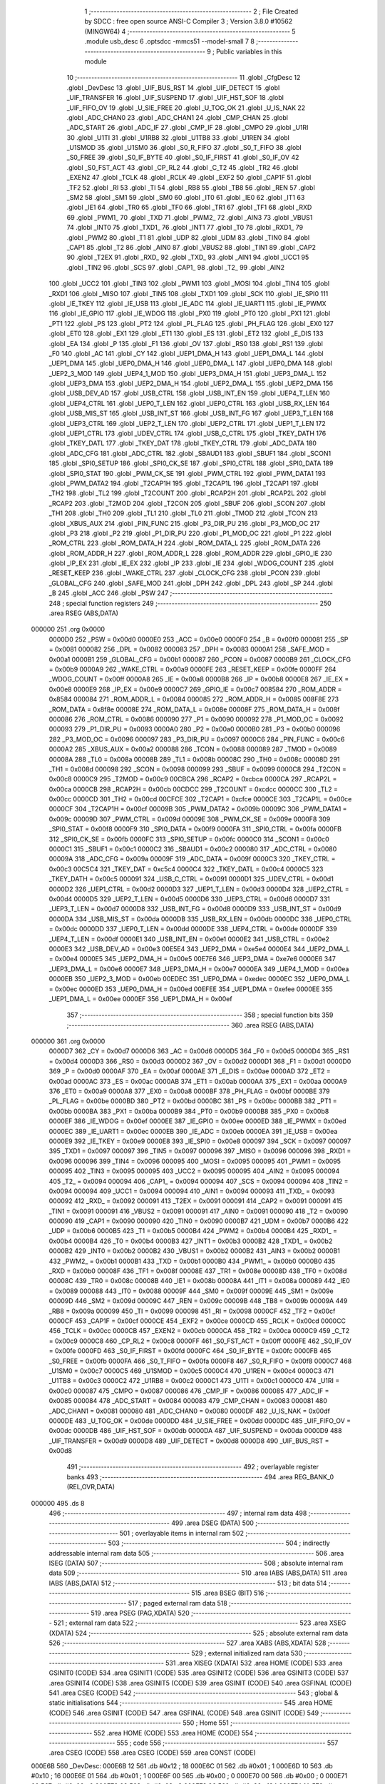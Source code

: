                                       1 ;--------------------------------------------------------
                                      2 ; File Created by SDCC : free open source ANSI-C Compiler
                                      3 ; Version 3.8.0 #10562 (MINGW64)
                                      4 ;--------------------------------------------------------
                                      5 	.module usb_desc
                                      6 	.optsdcc -mmcs51 --model-small
                                      7 	
                                      8 ;--------------------------------------------------------
                                      9 ; Public variables in this module
                                     10 ;--------------------------------------------------------
                                     11 	.globl _CfgDesc
                                     12 	.globl _DevDesc
                                     13 	.globl _UIF_BUS_RST
                                     14 	.globl _UIF_DETECT
                                     15 	.globl _UIF_TRANSFER
                                     16 	.globl _UIF_SUSPEND
                                     17 	.globl _UIF_HST_SOF
                                     18 	.globl _UIF_FIFO_OV
                                     19 	.globl _U_SIE_FREE
                                     20 	.globl _U_TOG_OK
                                     21 	.globl _U_IS_NAK
                                     22 	.globl _ADC_CHAN0
                                     23 	.globl _ADC_CHAN1
                                     24 	.globl _CMP_CHAN
                                     25 	.globl _ADC_START
                                     26 	.globl _ADC_IF
                                     27 	.globl _CMP_IF
                                     28 	.globl _CMPO
                                     29 	.globl _U1RI
                                     30 	.globl _U1TI
                                     31 	.globl _U1RB8
                                     32 	.globl _U1TB8
                                     33 	.globl _U1REN
                                     34 	.globl _U1SMOD
                                     35 	.globl _U1SM0
                                     36 	.globl _S0_R_FIFO
                                     37 	.globl _S0_T_FIFO
                                     38 	.globl _S0_FREE
                                     39 	.globl _S0_IF_BYTE
                                     40 	.globl _S0_IF_FIRST
                                     41 	.globl _S0_IF_OV
                                     42 	.globl _S0_FST_ACT
                                     43 	.globl _CP_RL2
                                     44 	.globl _C_T2
                                     45 	.globl _TR2
                                     46 	.globl _EXEN2
                                     47 	.globl _TCLK
                                     48 	.globl _RCLK
                                     49 	.globl _EXF2
                                     50 	.globl _CAP1F
                                     51 	.globl _TF2
                                     52 	.globl _RI
                                     53 	.globl _TI
                                     54 	.globl _RB8
                                     55 	.globl _TB8
                                     56 	.globl _REN
                                     57 	.globl _SM2
                                     58 	.globl _SM1
                                     59 	.globl _SM0
                                     60 	.globl _IT0
                                     61 	.globl _IE0
                                     62 	.globl _IT1
                                     63 	.globl _IE1
                                     64 	.globl _TR0
                                     65 	.globl _TF0
                                     66 	.globl _TR1
                                     67 	.globl _TF1
                                     68 	.globl _RXD
                                     69 	.globl _PWM1_
                                     70 	.globl _TXD
                                     71 	.globl _PWM2_
                                     72 	.globl _AIN3
                                     73 	.globl _VBUS1
                                     74 	.globl _INT0
                                     75 	.globl _TXD1_
                                     76 	.globl _INT1
                                     77 	.globl _T0
                                     78 	.globl _RXD1_
                                     79 	.globl _PWM2
                                     80 	.globl _T1
                                     81 	.globl _UDP
                                     82 	.globl _UDM
                                     83 	.globl _TIN0
                                     84 	.globl _CAP1
                                     85 	.globl _T2
                                     86 	.globl _AIN0
                                     87 	.globl _VBUS2
                                     88 	.globl _TIN1
                                     89 	.globl _CAP2
                                     90 	.globl _T2EX
                                     91 	.globl _RXD_
                                     92 	.globl _TXD_
                                     93 	.globl _AIN1
                                     94 	.globl _UCC1
                                     95 	.globl _TIN2
                                     96 	.globl _SCS
                                     97 	.globl _CAP1_
                                     98 	.globl _T2_
                                     99 	.globl _AIN2
                                    100 	.globl _UCC2
                                    101 	.globl _TIN3
                                    102 	.globl _PWM1
                                    103 	.globl _MOSI
                                    104 	.globl _TIN4
                                    105 	.globl _RXD1
                                    106 	.globl _MISO
                                    107 	.globl _TIN5
                                    108 	.globl _TXD1
                                    109 	.globl _SCK
                                    110 	.globl _IE_SPI0
                                    111 	.globl _IE_TKEY
                                    112 	.globl _IE_USB
                                    113 	.globl _IE_ADC
                                    114 	.globl _IE_UART1
                                    115 	.globl _IE_PWMX
                                    116 	.globl _IE_GPIO
                                    117 	.globl _IE_WDOG
                                    118 	.globl _PX0
                                    119 	.globl _PT0
                                    120 	.globl _PX1
                                    121 	.globl _PT1
                                    122 	.globl _PS
                                    123 	.globl _PT2
                                    124 	.globl _PL_FLAG
                                    125 	.globl _PH_FLAG
                                    126 	.globl _EX0
                                    127 	.globl _ET0
                                    128 	.globl _EX1
                                    129 	.globl _ET1
                                    130 	.globl _ES
                                    131 	.globl _ET2
                                    132 	.globl _E_DIS
                                    133 	.globl _EA
                                    134 	.globl _P
                                    135 	.globl _F1
                                    136 	.globl _OV
                                    137 	.globl _RS0
                                    138 	.globl _RS1
                                    139 	.globl _F0
                                    140 	.globl _AC
                                    141 	.globl _CY
                                    142 	.globl _UEP1_DMA_H
                                    143 	.globl _UEP1_DMA_L
                                    144 	.globl _UEP1_DMA
                                    145 	.globl _UEP0_DMA_H
                                    146 	.globl _UEP0_DMA_L
                                    147 	.globl _UEP0_DMA
                                    148 	.globl _UEP2_3_MOD
                                    149 	.globl _UEP4_1_MOD
                                    150 	.globl _UEP3_DMA_H
                                    151 	.globl _UEP3_DMA_L
                                    152 	.globl _UEP3_DMA
                                    153 	.globl _UEP2_DMA_H
                                    154 	.globl _UEP2_DMA_L
                                    155 	.globl _UEP2_DMA
                                    156 	.globl _USB_DEV_AD
                                    157 	.globl _USB_CTRL
                                    158 	.globl _USB_INT_EN
                                    159 	.globl _UEP4_T_LEN
                                    160 	.globl _UEP4_CTRL
                                    161 	.globl _UEP0_T_LEN
                                    162 	.globl _UEP0_CTRL
                                    163 	.globl _USB_RX_LEN
                                    164 	.globl _USB_MIS_ST
                                    165 	.globl _USB_INT_ST
                                    166 	.globl _USB_INT_FG
                                    167 	.globl _UEP3_T_LEN
                                    168 	.globl _UEP3_CTRL
                                    169 	.globl _UEP2_T_LEN
                                    170 	.globl _UEP2_CTRL
                                    171 	.globl _UEP1_T_LEN
                                    172 	.globl _UEP1_CTRL
                                    173 	.globl _UDEV_CTRL
                                    174 	.globl _USB_C_CTRL
                                    175 	.globl _TKEY_DATH
                                    176 	.globl _TKEY_DATL
                                    177 	.globl _TKEY_DAT
                                    178 	.globl _TKEY_CTRL
                                    179 	.globl _ADC_DATA
                                    180 	.globl _ADC_CFG
                                    181 	.globl _ADC_CTRL
                                    182 	.globl _SBAUD1
                                    183 	.globl _SBUF1
                                    184 	.globl _SCON1
                                    185 	.globl _SPI0_SETUP
                                    186 	.globl _SPI0_CK_SE
                                    187 	.globl _SPI0_CTRL
                                    188 	.globl _SPI0_DATA
                                    189 	.globl _SPI0_STAT
                                    190 	.globl _PWM_CK_SE
                                    191 	.globl _PWM_CTRL
                                    192 	.globl _PWM_DATA1
                                    193 	.globl _PWM_DATA2
                                    194 	.globl _T2CAP1H
                                    195 	.globl _T2CAP1L
                                    196 	.globl _T2CAP1
                                    197 	.globl _TH2
                                    198 	.globl _TL2
                                    199 	.globl _T2COUNT
                                    200 	.globl _RCAP2H
                                    201 	.globl _RCAP2L
                                    202 	.globl _RCAP2
                                    203 	.globl _T2MOD
                                    204 	.globl _T2CON
                                    205 	.globl _SBUF
                                    206 	.globl _SCON
                                    207 	.globl _TH1
                                    208 	.globl _TH0
                                    209 	.globl _TL1
                                    210 	.globl _TL0
                                    211 	.globl _TMOD
                                    212 	.globl _TCON
                                    213 	.globl _XBUS_AUX
                                    214 	.globl _PIN_FUNC
                                    215 	.globl _P3_DIR_PU
                                    216 	.globl _P3_MOD_OC
                                    217 	.globl _P3
                                    218 	.globl _P2
                                    219 	.globl _P1_DIR_PU
                                    220 	.globl _P1_MOD_OC
                                    221 	.globl _P1
                                    222 	.globl _ROM_CTRL
                                    223 	.globl _ROM_DATA_H
                                    224 	.globl _ROM_DATA_L
                                    225 	.globl _ROM_DATA
                                    226 	.globl _ROM_ADDR_H
                                    227 	.globl _ROM_ADDR_L
                                    228 	.globl _ROM_ADDR
                                    229 	.globl _GPIO_IE
                                    230 	.globl _IP_EX
                                    231 	.globl _IE_EX
                                    232 	.globl _IP
                                    233 	.globl _IE
                                    234 	.globl _WDOG_COUNT
                                    235 	.globl _RESET_KEEP
                                    236 	.globl _WAKE_CTRL
                                    237 	.globl _CLOCK_CFG
                                    238 	.globl _PCON
                                    239 	.globl _GLOBAL_CFG
                                    240 	.globl _SAFE_MOD
                                    241 	.globl _DPH
                                    242 	.globl _DPL
                                    243 	.globl _SP
                                    244 	.globl _B
                                    245 	.globl _ACC
                                    246 	.globl _PSW
                                    247 ;--------------------------------------------------------
                                    248 ; special function registers
                                    249 ;--------------------------------------------------------
                                    250 	.area RSEG    (ABS,DATA)
      000000                        251 	.org 0x0000
                           0000D0   252 _PSW	=	0x00d0
                           0000E0   253 _ACC	=	0x00e0
                           0000F0   254 _B	=	0x00f0
                           000081   255 _SP	=	0x0081
                           000082   256 _DPL	=	0x0082
                           000083   257 _DPH	=	0x0083
                           0000A1   258 _SAFE_MOD	=	0x00a1
                           0000B1   259 _GLOBAL_CFG	=	0x00b1
                           000087   260 _PCON	=	0x0087
                           0000B9   261 _CLOCK_CFG	=	0x00b9
                           0000A9   262 _WAKE_CTRL	=	0x00a9
                           0000FE   263 _RESET_KEEP	=	0x00fe
                           0000FF   264 _WDOG_COUNT	=	0x00ff
                           0000A8   265 _IE	=	0x00a8
                           0000B8   266 _IP	=	0x00b8
                           0000E8   267 _IE_EX	=	0x00e8
                           0000E9   268 _IP_EX	=	0x00e9
                           0000C7   269 _GPIO_IE	=	0x00c7
                           008584   270 _ROM_ADDR	=	0x8584
                           000084   271 _ROM_ADDR_L	=	0x0084
                           000085   272 _ROM_ADDR_H	=	0x0085
                           008F8E   273 _ROM_DATA	=	0x8f8e
                           00008E   274 _ROM_DATA_L	=	0x008e
                           00008F   275 _ROM_DATA_H	=	0x008f
                           000086   276 _ROM_CTRL	=	0x0086
                           000090   277 _P1	=	0x0090
                           000092   278 _P1_MOD_OC	=	0x0092
                           000093   279 _P1_DIR_PU	=	0x0093
                           0000A0   280 _P2	=	0x00a0
                           0000B0   281 _P3	=	0x00b0
                           000096   282 _P3_MOD_OC	=	0x0096
                           000097   283 _P3_DIR_PU	=	0x0097
                           0000C6   284 _PIN_FUNC	=	0x00c6
                           0000A2   285 _XBUS_AUX	=	0x00a2
                           000088   286 _TCON	=	0x0088
                           000089   287 _TMOD	=	0x0089
                           00008A   288 _TL0	=	0x008a
                           00008B   289 _TL1	=	0x008b
                           00008C   290 _TH0	=	0x008c
                           00008D   291 _TH1	=	0x008d
                           000098   292 _SCON	=	0x0098
                           000099   293 _SBUF	=	0x0099
                           0000C8   294 _T2CON	=	0x00c8
                           0000C9   295 _T2MOD	=	0x00c9
                           00CBCA   296 _RCAP2	=	0xcbca
                           0000CA   297 _RCAP2L	=	0x00ca
                           0000CB   298 _RCAP2H	=	0x00cb
                           00CDCC   299 _T2COUNT	=	0xcdcc
                           0000CC   300 _TL2	=	0x00cc
                           0000CD   301 _TH2	=	0x00cd
                           00CFCE   302 _T2CAP1	=	0xcfce
                           0000CE   303 _T2CAP1L	=	0x00ce
                           0000CF   304 _T2CAP1H	=	0x00cf
                           00009B   305 _PWM_DATA2	=	0x009b
                           00009C   306 _PWM_DATA1	=	0x009c
                           00009D   307 _PWM_CTRL	=	0x009d
                           00009E   308 _PWM_CK_SE	=	0x009e
                           0000F8   309 _SPI0_STAT	=	0x00f8
                           0000F9   310 _SPI0_DATA	=	0x00f9
                           0000FA   311 _SPI0_CTRL	=	0x00fa
                           0000FB   312 _SPI0_CK_SE	=	0x00fb
                           0000FC   313 _SPI0_SETUP	=	0x00fc
                           0000C0   314 _SCON1	=	0x00c0
                           0000C1   315 _SBUF1	=	0x00c1
                           0000C2   316 _SBAUD1	=	0x00c2
                           000080   317 _ADC_CTRL	=	0x0080
                           00009A   318 _ADC_CFG	=	0x009a
                           00009F   319 _ADC_DATA	=	0x009f
                           0000C3   320 _TKEY_CTRL	=	0x00c3
                           00C5C4   321 _TKEY_DAT	=	0xc5c4
                           0000C4   322 _TKEY_DATL	=	0x00c4
                           0000C5   323 _TKEY_DATH	=	0x00c5
                           000091   324 _USB_C_CTRL	=	0x0091
                           0000D1   325 _UDEV_CTRL	=	0x00d1
                           0000D2   326 _UEP1_CTRL	=	0x00d2
                           0000D3   327 _UEP1_T_LEN	=	0x00d3
                           0000D4   328 _UEP2_CTRL	=	0x00d4
                           0000D5   329 _UEP2_T_LEN	=	0x00d5
                           0000D6   330 _UEP3_CTRL	=	0x00d6
                           0000D7   331 _UEP3_T_LEN	=	0x00d7
                           0000D8   332 _USB_INT_FG	=	0x00d8
                           0000D9   333 _USB_INT_ST	=	0x00d9
                           0000DA   334 _USB_MIS_ST	=	0x00da
                           0000DB   335 _USB_RX_LEN	=	0x00db
                           0000DC   336 _UEP0_CTRL	=	0x00dc
                           0000DD   337 _UEP0_T_LEN	=	0x00dd
                           0000DE   338 _UEP4_CTRL	=	0x00de
                           0000DF   339 _UEP4_T_LEN	=	0x00df
                           0000E1   340 _USB_INT_EN	=	0x00e1
                           0000E2   341 _USB_CTRL	=	0x00e2
                           0000E3   342 _USB_DEV_AD	=	0x00e3
                           00E5E4   343 _UEP2_DMA	=	0xe5e4
                           0000E4   344 _UEP2_DMA_L	=	0x00e4
                           0000E5   345 _UEP2_DMA_H	=	0x00e5
                           00E7E6   346 _UEP3_DMA	=	0xe7e6
                           0000E6   347 _UEP3_DMA_L	=	0x00e6
                           0000E7   348 _UEP3_DMA_H	=	0x00e7
                           0000EA   349 _UEP4_1_MOD	=	0x00ea
                           0000EB   350 _UEP2_3_MOD	=	0x00eb
                           00EDEC   351 _UEP0_DMA	=	0xedec
                           0000EC   352 _UEP0_DMA_L	=	0x00ec
                           0000ED   353 _UEP0_DMA_H	=	0x00ed
                           00EFEE   354 _UEP1_DMA	=	0xefee
                           0000EE   355 _UEP1_DMA_L	=	0x00ee
                           0000EF   356 _UEP1_DMA_H	=	0x00ef
                                    357 ;--------------------------------------------------------
                                    358 ; special function bits
                                    359 ;--------------------------------------------------------
                                    360 	.area RSEG    (ABS,DATA)
      000000                        361 	.org 0x0000
                           0000D7   362 _CY	=	0x00d7
                           0000D6   363 _AC	=	0x00d6
                           0000D5   364 _F0	=	0x00d5
                           0000D4   365 _RS1	=	0x00d4
                           0000D3   366 _RS0	=	0x00d3
                           0000D2   367 _OV	=	0x00d2
                           0000D1   368 _F1	=	0x00d1
                           0000D0   369 _P	=	0x00d0
                           0000AF   370 _EA	=	0x00af
                           0000AE   371 _E_DIS	=	0x00ae
                           0000AD   372 _ET2	=	0x00ad
                           0000AC   373 _ES	=	0x00ac
                           0000AB   374 _ET1	=	0x00ab
                           0000AA   375 _EX1	=	0x00aa
                           0000A9   376 _ET0	=	0x00a9
                           0000A8   377 _EX0	=	0x00a8
                           0000BF   378 _PH_FLAG	=	0x00bf
                           0000BE   379 _PL_FLAG	=	0x00be
                           0000BD   380 _PT2	=	0x00bd
                           0000BC   381 _PS	=	0x00bc
                           0000BB   382 _PT1	=	0x00bb
                           0000BA   383 _PX1	=	0x00ba
                           0000B9   384 _PT0	=	0x00b9
                           0000B8   385 _PX0	=	0x00b8
                           0000EF   386 _IE_WDOG	=	0x00ef
                           0000EE   387 _IE_GPIO	=	0x00ee
                           0000ED   388 _IE_PWMX	=	0x00ed
                           0000EC   389 _IE_UART1	=	0x00ec
                           0000EB   390 _IE_ADC	=	0x00eb
                           0000EA   391 _IE_USB	=	0x00ea
                           0000E9   392 _IE_TKEY	=	0x00e9
                           0000E8   393 _IE_SPI0	=	0x00e8
                           000097   394 _SCK	=	0x0097
                           000097   395 _TXD1	=	0x0097
                           000097   396 _TIN5	=	0x0097
                           000096   397 _MISO	=	0x0096
                           000096   398 _RXD1	=	0x0096
                           000096   399 _TIN4	=	0x0096
                           000095   400 _MOSI	=	0x0095
                           000095   401 _PWM1	=	0x0095
                           000095   402 _TIN3	=	0x0095
                           000095   403 _UCC2	=	0x0095
                           000095   404 _AIN2	=	0x0095
                           000094   405 _T2_	=	0x0094
                           000094   406 _CAP1_	=	0x0094
                           000094   407 _SCS	=	0x0094
                           000094   408 _TIN2	=	0x0094
                           000094   409 _UCC1	=	0x0094
                           000094   410 _AIN1	=	0x0094
                           000093   411 _TXD_	=	0x0093
                           000092   412 _RXD_	=	0x0092
                           000091   413 _T2EX	=	0x0091
                           000091   414 _CAP2	=	0x0091
                           000091   415 _TIN1	=	0x0091
                           000091   416 _VBUS2	=	0x0091
                           000091   417 _AIN0	=	0x0091
                           000090   418 _T2	=	0x0090
                           000090   419 _CAP1	=	0x0090
                           000090   420 _TIN0	=	0x0090
                           0000B7   421 _UDM	=	0x00b7
                           0000B6   422 _UDP	=	0x00b6
                           0000B5   423 _T1	=	0x00b5
                           0000B4   424 _PWM2	=	0x00b4
                           0000B4   425 _RXD1_	=	0x00b4
                           0000B4   426 _T0	=	0x00b4
                           0000B3   427 _INT1	=	0x00b3
                           0000B2   428 _TXD1_	=	0x00b2
                           0000B2   429 _INT0	=	0x00b2
                           0000B2   430 _VBUS1	=	0x00b2
                           0000B2   431 _AIN3	=	0x00b2
                           0000B1   432 _PWM2_	=	0x00b1
                           0000B1   433 _TXD	=	0x00b1
                           0000B0   434 _PWM1_	=	0x00b0
                           0000B0   435 _RXD	=	0x00b0
                           00008F   436 _TF1	=	0x008f
                           00008E   437 _TR1	=	0x008e
                           00008D   438 _TF0	=	0x008d
                           00008C   439 _TR0	=	0x008c
                           00008B   440 _IE1	=	0x008b
                           00008A   441 _IT1	=	0x008a
                           000089   442 _IE0	=	0x0089
                           000088   443 _IT0	=	0x0088
                           00009F   444 _SM0	=	0x009f
                           00009E   445 _SM1	=	0x009e
                           00009D   446 _SM2	=	0x009d
                           00009C   447 _REN	=	0x009c
                           00009B   448 _TB8	=	0x009b
                           00009A   449 _RB8	=	0x009a
                           000099   450 _TI	=	0x0099
                           000098   451 _RI	=	0x0098
                           0000CF   452 _TF2	=	0x00cf
                           0000CF   453 _CAP1F	=	0x00cf
                           0000CE   454 _EXF2	=	0x00ce
                           0000CD   455 _RCLK	=	0x00cd
                           0000CC   456 _TCLK	=	0x00cc
                           0000CB   457 _EXEN2	=	0x00cb
                           0000CA   458 _TR2	=	0x00ca
                           0000C9   459 _C_T2	=	0x00c9
                           0000C8   460 _CP_RL2	=	0x00c8
                           0000FF   461 _S0_FST_ACT	=	0x00ff
                           0000FE   462 _S0_IF_OV	=	0x00fe
                           0000FD   463 _S0_IF_FIRST	=	0x00fd
                           0000FC   464 _S0_IF_BYTE	=	0x00fc
                           0000FB   465 _S0_FREE	=	0x00fb
                           0000FA   466 _S0_T_FIFO	=	0x00fa
                           0000F8   467 _S0_R_FIFO	=	0x00f8
                           0000C7   468 _U1SM0	=	0x00c7
                           0000C5   469 _U1SMOD	=	0x00c5
                           0000C4   470 _U1REN	=	0x00c4
                           0000C3   471 _U1TB8	=	0x00c3
                           0000C2   472 _U1RB8	=	0x00c2
                           0000C1   473 _U1TI	=	0x00c1
                           0000C0   474 _U1RI	=	0x00c0
                           000087   475 _CMPO	=	0x0087
                           000086   476 _CMP_IF	=	0x0086
                           000085   477 _ADC_IF	=	0x0085
                           000084   478 _ADC_START	=	0x0084
                           000083   479 _CMP_CHAN	=	0x0083
                           000081   480 _ADC_CHAN1	=	0x0081
                           000080   481 _ADC_CHAN0	=	0x0080
                           0000DF   482 _U_IS_NAK	=	0x00df
                           0000DE   483 _U_TOG_OK	=	0x00de
                           0000DD   484 _U_SIE_FREE	=	0x00dd
                           0000DC   485 _UIF_FIFO_OV	=	0x00dc
                           0000DB   486 _UIF_HST_SOF	=	0x00db
                           0000DA   487 _UIF_SUSPEND	=	0x00da
                           0000D9   488 _UIF_TRANSFER	=	0x00d9
                           0000D8   489 _UIF_DETECT	=	0x00d8
                           0000D8   490 _UIF_BUS_RST	=	0x00d8
                                    491 ;--------------------------------------------------------
                                    492 ; overlayable register banks
                                    493 ;--------------------------------------------------------
                                    494 	.area REG_BANK_0	(REL,OVR,DATA)
      000000                        495 	.ds 8
                                    496 ;--------------------------------------------------------
                                    497 ; internal ram data
                                    498 ;--------------------------------------------------------
                                    499 	.area DSEG    (DATA)
                                    500 ;--------------------------------------------------------
                                    501 ; overlayable items in internal ram 
                                    502 ;--------------------------------------------------------
                                    503 ;--------------------------------------------------------
                                    504 ; indirectly addressable internal ram data
                                    505 ;--------------------------------------------------------
                                    506 	.area ISEG    (DATA)
                                    507 ;--------------------------------------------------------
                                    508 ; absolute internal ram data
                                    509 ;--------------------------------------------------------
                                    510 	.area IABS    (ABS,DATA)
                                    511 	.area IABS    (ABS,DATA)
                                    512 ;--------------------------------------------------------
                                    513 ; bit data
                                    514 ;--------------------------------------------------------
                                    515 	.area BSEG    (BIT)
                                    516 ;--------------------------------------------------------
                                    517 ; paged external ram data
                                    518 ;--------------------------------------------------------
                                    519 	.area PSEG    (PAG,XDATA)
                                    520 ;--------------------------------------------------------
                                    521 ; external ram data
                                    522 ;--------------------------------------------------------
                                    523 	.area XSEG    (XDATA)
                                    524 ;--------------------------------------------------------
                                    525 ; absolute external ram data
                                    526 ;--------------------------------------------------------
                                    527 	.area XABS    (ABS,XDATA)
                                    528 ;--------------------------------------------------------
                                    529 ; external initialized ram data
                                    530 ;--------------------------------------------------------
                                    531 	.area XISEG   (XDATA)
                                    532 	.area HOME    (CODE)
                                    533 	.area GSINIT0 (CODE)
                                    534 	.area GSINIT1 (CODE)
                                    535 	.area GSINIT2 (CODE)
                                    536 	.area GSINIT3 (CODE)
                                    537 	.area GSINIT4 (CODE)
                                    538 	.area GSINIT5 (CODE)
                                    539 	.area GSINIT  (CODE)
                                    540 	.area GSFINAL (CODE)
                                    541 	.area CSEG    (CODE)
                                    542 ;--------------------------------------------------------
                                    543 ; global & static initialisations
                                    544 ;--------------------------------------------------------
                                    545 	.area HOME    (CODE)
                                    546 	.area GSINIT  (CODE)
                                    547 	.area GSFINAL (CODE)
                                    548 	.area GSINIT  (CODE)
                                    549 ;--------------------------------------------------------
                                    550 ; Home
                                    551 ;--------------------------------------------------------
                                    552 	.area HOME    (CODE)
                                    553 	.area HOME    (CODE)
                                    554 ;--------------------------------------------------------
                                    555 ; code
                                    556 ;--------------------------------------------------------
                                    557 	.area CSEG    (CODE)
                                    558 	.area CSEG    (CODE)
                                    559 	.area CONST   (CODE)
      000E6B                        560 _DevDesc:
      000E6B 12                     561 	.db #0x12	; 18
      000E6C 01                     562 	.db #0x01	; 1
      000E6D 10                     563 	.db #0x10	; 16
      000E6E 01                     564 	.db #0x01	; 1
      000E6F 00                     565 	.db #0x00	; 0
      000E70 00                     566 	.db #0x00	; 0
      000E71 00                     567 	.db #0x00	; 0
      000E72 08                     568 	.db #0x08	; 8
      000E73 86                     569 	.db #0x86	; 134
      000E74 1A                     570 	.db #0x1a	; 26
      000E75 22                     571 	.db #0x22	; 34
      000E76 57                     572 	.db #0x57	; 87	'W'
      000E77 00                     573 	.db #0x00	; 0
      000E78 01                     574 	.db #0x01	; 1
      000E79 02                     575 	.db #0x02	; 2
      000E7A 01                     576 	.db #0x01	; 1
      000E7B 00                     577 	.db #0x00	; 0
      000E7C 01                     578 	.db #0x01	; 1
      000E7D                        579 _CfgDesc:
      000E7D 09                     580 	.db #0x09	; 9
      000E7E 02                     581 	.db #0x02	; 2
      000E7F 4B                     582 	.db #0x4b	; 75	'K'
      000E80 00                     583 	.db #0x00	; 0
      000E81 02                     584 	.db #0x02	; 2
      000E82 01                     585 	.db #0x01	; 1
      000E83 00                     586 	.db #0x00	; 0
      000E84 80                     587 	.db #0x80	; 128
      000E85 32                     588 	.db #0x32	; 50	'2'
      000E86 08                     589 	.db #0x08	; 8
      000E87 0B                     590 	.db #0x0b	; 11
      000E88 00                     591 	.db #0x00	; 0
      000E89 02                     592 	.db #0x02	; 2
      000E8A 02                     593 	.db #0x02	; 2
      000E8B 02                     594 	.db #0x02	; 2
      000E8C 01                     595 	.db #0x01	; 1
      000E8D 03                     596 	.db #0x03	; 3
      000E8E 09                     597 	.db #0x09	; 9
      000E8F 04                     598 	.db #0x04	; 4
      000E90 00                     599 	.db #0x00	; 0
      000E91 00                     600 	.db #0x00	; 0
      000E92 01                     601 	.db #0x01	; 1
      000E93 02                     602 	.db #0x02	; 2
      000E94 02                     603 	.db #0x02	; 2
      000E95 01                     604 	.db #0x01	; 1
      000E96 00                     605 	.db #0x00	; 0
      000E97 05                     606 	.db #0x05	; 5
      000E98 24                     607 	.db #0x24	; 36
      000E99 00                     608 	.db #0x00	; 0
      000E9A 10                     609 	.db #0x10	; 16
      000E9B 01                     610 	.db #0x01	; 1
      000E9C 05                     611 	.db #0x05	; 5
      000E9D 24                     612 	.db #0x24	; 36
      000E9E 01                     613 	.db #0x01	; 1
      000E9F 00                     614 	.db #0x00	; 0
      000EA0 00                     615 	.db #0x00	; 0
      000EA1 04                     616 	.db #0x04	; 4
      000EA2 24                     617 	.db #0x24	; 36
      000EA3 02                     618 	.db #0x02	; 2
      000EA4 02                     619 	.db #0x02	; 2
      000EA5 05                     620 	.db #0x05	; 5
      000EA6 24                     621 	.db #0x24	; 36
      000EA7 06                     622 	.db #0x06	; 6
      000EA8 00                     623 	.db #0x00	; 0
      000EA9 01                     624 	.db #0x01	; 1
      000EAA 07                     625 	.db #0x07	; 7
      000EAB 05                     626 	.db #0x05	; 5
      000EAC 81                     627 	.db #0x81	; 129
      000EAD 03                     628 	.db #0x03	; 3
      000EAE 10                     629 	.db #0x10	; 16
      000EAF 00                     630 	.db #0x00	; 0
      000EB0 40                     631 	.db #0x40	; 64
      000EB1 09                     632 	.db #0x09	; 9
      000EB2 04                     633 	.db #0x04	; 4
      000EB3 01                     634 	.db #0x01	; 1
      000EB4 00                     635 	.db #0x00	; 0
      000EB5 02                     636 	.db #0x02	; 2
      000EB6 0A                     637 	.db #0x0a	; 10
      000EB7 00                     638 	.db #0x00	; 0
      000EB8 00                     639 	.db #0x00	; 0
      000EB9 00                     640 	.db #0x00	; 0
      000EBA 07                     641 	.db #0x07	; 7
      000EBB 05                     642 	.db #0x05	; 5
      000EBC 02                     643 	.db #0x02	; 2
      000EBD 02                     644 	.db #0x02	; 2
      000EBE 40                     645 	.db #0x40	; 64
      000EBF 00                     646 	.db #0x00	; 0
      000EC0 00                     647 	.db #0x00	; 0
      000EC1 07                     648 	.db #0x07	; 7
      000EC2 05                     649 	.db #0x05	; 5
      000EC3 82                     650 	.db #0x82	; 130
      000EC4 02                     651 	.db #0x02	; 2
      000EC5 40                     652 	.db #0x40	; 64
      000EC6 00                     653 	.db #0x00	; 0
      000EC7 00                     654 	.db #0x00	; 0
                                    655 	.area XINIT   (CODE)
                                    656 	.area CABS    (ABS,CODE)
